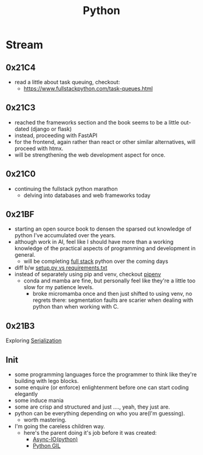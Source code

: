 :PROPERTIES:
:ID:       985a470b-7184-4f9f-8b16-fe7b90bccebe
:END:
#+title: Python
#+filetags: :python:

* Stream
** 0x21C4
 - read a little about task queuing, checkout:
    - https://www.fullstackpython.com/task-queues.html
** 0x21C3
 - reached the frameworks section and the book seems to be a little out-dated (django or flask)
 - instead, proceeding with FastAPI
 - for the frontend, again rather than react or other similar alternatives, will proceed with htmx.
 - will be strengthening the web development aspect for once.
** 0x21C0
 - continuing the fullstack python marathon
   - delving into databases and web frameworks today
** 0x21BF
 - starting an open source book to  densen the sparsed out knowledge of python I've accumulated over the years.
 - although work in AI, feel like I should have more than a working knowledge of the practical aspects of programming and development in general.
   - will be completing [[https://www.fullstackpython.com/][full stack]] python over the coming days
 - diff b/w [[https://caremad.io/posts/2013/07/setup-vs-requirement/][setup.py vs requirements.txt]]
 - instead of separately using pip and venv, checkout [[https://pipenv.pypa.io/en/latest/][pipenv]]
   - conda and mamba are fine, but personally feel like they're a little too slow for my patience levels.
     - broke micromamba once and then just shifted to using venv, no regrets there: segmentation faults are scarier when dealing with python than when working with C.
** 0x21B3
Exploring [[id:86de7485-e9c0-4b7f-9f11-adb8229afdf4][Serialization]]
** Init
 - some programming languages force the programmer to think like they're building with lego blocks.
 - some enquire (or enforce) enlightenment before one can start coding elegantly
 - some induce mania
 - some are crisp and structured and just ...., yeah, they just are.
 - python can be everything depending on who you are(I'm guessing).
   - worth mastering.
 - I'm going the careless children way.
   - here's the parent doing it's job before it was created:
     - [[id:c9704c39-0c34-40af-b7f7-973cdd03cb05][Async-IO(python)]]
     - [[id:097b7bdc-1f4f-4738-a45f-c0a959ef2ff3][Python GIL]]
       
